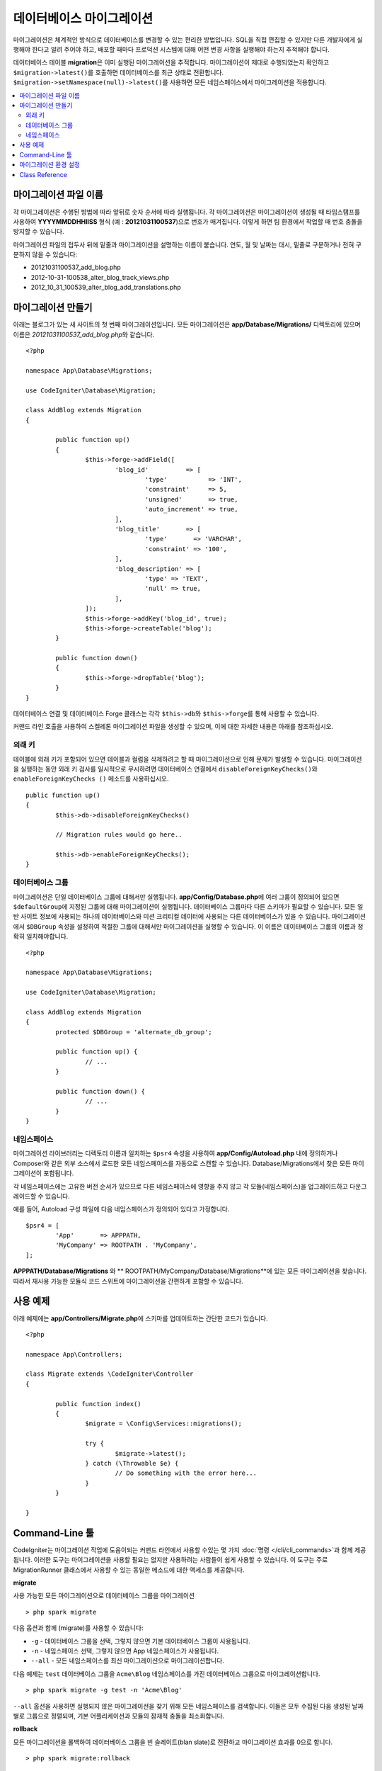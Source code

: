 ###############################
데이터베이스 마이그레이션
###############################

마이그레이션은 체계적인 방식으로 데이터베이스를 변경할 수 있는 편리한 방법입니다.
SQL을 직접 편집할 수 있지만 다른 개발자에게 실행해야 한다고 알려 주어야 하고, 배포할 때마다 프로덕션 시스템에 대해 어떤 변경 사항을 실행해야 하는지 추적해야 합니다.

데이터베이스 테이블 **migration**\ 은 이미 실행된 마이그레이션을 추적합니다.
마이그레이션이 제대로 수행되었는지 확인하고 ``$migration->latest()``\ 를 호출하면 데이터베이스를 최근 상태로 전환합니다. 
``$migration->setNamespace(null)->latest()``\ 를 사용하면 모든 네임스페이스에서 마이그레이션을 적용합니다.

.. contents::
  :local:
  :depth: 2

***************************
마이그레이션 파일 이름
***************************

각 마이그레이션은 수행된 방법에 따라 앞뒤로 숫자 순서에 따라 실행됩니다.
각 마이그레이션은 마이그레이션이 생성될 때 타임스탬프를 사용하여 **YYYYMMDDHHIISS** 형식 (예 : **20121031100537**)으로 번호가 매겨집니다.
이렇게 하면 팀 환경에서 작업할 때 번호 충돌을 방지할 수 있습니다.

마이그레이션 파일의 접두사 뒤에 밑줄과 마이그레이션을 설명하는 이름이 붙습니다.
연도, 월 및 날짜는 대시, 밑줄로 구분하거나 전혀 구분하지 않을 수 있습니다:

* 20121031100537_add_blog.php
* 2012-10-31-100538_alter_blog_track_views.php
* 2012_10_31_100539_alter_blog_add_translations.php

*************************
마이그레이션 만들기
*************************

아래는 블로그가 있는 새 사이트의 첫 번째 마이그레이션입니다.
모든 마이그레이션은 **app/Database/Migrations/** 디렉토리에 있으며 이름은 *20121031100537_add_blog.php*\ 와 같습니다.

::

	<?php 
	
	namespace App\Database\Migrations;

	use CodeIgniter\Database\Migration;

	class AddBlog extends Migration
	{

		public function up()
		{
			$this->forge->addField([
				'blog_id'          => [
					'type'           => 'INT',
					'constraint'     => 5,
					'unsigned'       => true,
					'auto_increment' => true,
				],
				'blog_title'       => [
					'type'       => 'VARCHAR',
					'constraint' => '100',
				],
				'blog_description' => [
					'type' => 'TEXT',
					'null' => true,
				],
			]);
			$this->forge->addKey('blog_id', true);
			$this->forge->createTable('blog');
		}

		public function down()
		{
			$this->forge->dropTable('blog');
		}
	}

데이터베이스 연결 및 데이터베이스 Forge 클래스는 각각 ``$this->db``\ 와 ``$this->forge``\ 를 통해 사용할 수 있습니다.

커맨드 라인 호출을 사용하여 스켈레톤 마이그레이션 파일을 생성할 수 있으며, 이에 대한 자세한 내용은 아래를 참조하십시오.

외래 키
============

테이블에 외래 키가 포함되어 있으면 테이블과 컬럼을 삭제하려고 할 때 마이그레이션으로 인해 문제가 발생할 수 있습니다.
마이그레이션을 실행하는 동안 외래 키 검사를 일시적으로 무시하려면 데이터베이스 연결에서 ``disableForeignKeyChecks()``\ 와 ``enableForeignKeyChecks ()`` 메소드를 사용하십시오.

::

	public function up()
	{
		$this->db->disableForeignKeyChecks()

		// Migration rules would go here..

		$this->db->enableForeignKeyChecks();
	}

데이터베이스 그룹
=======================

마이그레이션은 단일 데이터베이스 그룹에 대해서만 실행됩니다.
**app/Config/Database.php**\ 에 여러 그룹이 정의되어 있으면 ``$defaultGroup``\ 에 지정된 그룹에 대해 마이그레이션이 실행됩니다.
데이터베이스 그룹마다 다른 스키마가 필요할 수 있습니다.
모든 일반 사이트 정보에 사용되는 하나의 데이터베이스와 미션 크리티컬 데이터에 사용되는 다른 데이터베이스가 있을 수 있습니다.
마이그레이션에서 ``$DBGroup`` 속성을 설정하여 적절한 그룹에 대해서만 마이그레이션을 실행할 수 있습니다.
이 이름은 데이터베이스 그룹의 이름과 정확히 일치해야합니다.

::

	<?php 
	
	namespace App\Database\Migrations;

	use CodeIgniter\Database\Migration;

	class AddBlog extends Migration
	{
		protected $DBGroup = 'alternate_db_group';

		public function up() {
			// ...
		}

		public function down() {
			// ...
		}
	}

네임스페이스
================

마이그레이션 라이브러리는 디렉토리 이름과 일치하는 ``$psr4`` 속성을 사용하여 **app/Config/Autoload.php** 내에 정의하거나 Composer와 같은 외부 소스에서 로드한 모든 네임스페이스를 자동으로 스캔할 수 있습니다.
Database/Migrations에서 찾은 모든 마이그레이션이 포함됩니다.

각 네임스페이스에는 고유한 버전 순서가 있으므로 다른 네임스페이스에 영향을 주지 않고 각 모듈(네임스페이스)을 업그레이드하고 다운그레이드할 수 있습니다.

예를 들어, Autoload 구성 파일에 다음 네임스페이스가 정의되어 있다고 가정합니다.

::

	$psr4 = [
		'App'       => APPPATH,
		'MyCompany' => ROOTPATH . 'MyCompany',
	];

**APPPATH/Database/Migrations** 와 ** ROOTPATH/MyCompany/Database/Migrations**\ 에 있는 모든 마이그레이션을 찾습니다.
따라서 재사용 가능한 모듈식 코드 스위트에 마이그레이션을 간편하게 포함할 수 있습니다.

*************
사용 예제
*************

아래 예제에는 **app/Controllers/Migrate.php**\ 에 스키마를 업데이트하는 간단한 코드가 있습니다.

::

	<?php 
	
	namespace App\Controllers;

	class Migrate extends \CodeIgniter\Controller
	{

		public function index()
		{
			$migrate = \Config\Services::migrations();

			try {
				$migrate->latest();
			} catch (\Throwable $e) {
				// Do something with the error here...
			}
		}

	}

*******************
Command-Line 툴
*******************
CodeIgniter는 마이그레이션 작업에 도움이되는 커맨드 라인에서 사용할 수있는 몇 가지 :doc:`명령 </cli/cli_commands>`\ 과 함께 제공됩니다.
이러한 도구는 마이그레이션을 사용할 필요는 없지만 사용하려는 사람들이 쉽게 사용할 수 있습니다.
이 도구는 주로 MigrationRunner 클래스에서 사용할 수 있는 동일한 메소드에 대한 액세스를 제공합니다.

**migrate**

사용 가능한 모든 마이그레이션으로 데이터베이스 그룹을 마이그레이션

::

    > php spark migrate

다음 옵션과 함께 (migrate)를 사용할 수 있습니다:

- ``-g`` - 데이터베이스 그룹을 선택, 그렇지 않으면 기본 데이터베이스 그룹이 사용됩니다.
- ``-n`` - 네임스페이스 선택, 그렇지 않으면 App 네임스페이스가 사용됩니다.
- ``--all`` - 모든 네임스페이스를 최신 마이그레이션으로 마이그레이션합니다.

다음 예제는 ``test`` 데이터베이스 그룹을 ``Acme\Blog`` 네임스페이스를 가진 데이터베이스 그룹으로 마이그레이션합니다.

::

    > php spark migrate -g test -n 'Acme\Blog'

``--all`` 옵션을 사용하면 실행되지 않은 마이그레이션을 찾기 위해 모든 네임스페이스를 검색합니다.
이들은 모두 수집된 다음 생성된 날짜별로 그룹으로 정렬되며, 기본 어플리케이션과 모듈의 잠재적 충돌을 최소화합니다.

**rollback**

모든 마이그레이션을 롤백하여 데이터베이스 그룹을 빈 슬레이트(blan slate)로 전환하고 마이그레이션 효과를 0으로 합니다.

::

  > php spark migrate:rollback

다음 옵션과 함께 (rollback)을 사용할 수 있습니다:

- ``-g`` - 데이터베이스 그룹 선택, 선택하지 않은 경우 기본(default) 데이터베이스 그룹을 사용합니다.
- ``-b`` - 배치(batch) 버전 선택: 버전이 음수면 현재 버전을 기준으로 이전 버전 배치를 선택합니다.
- ``-f`` -  바이패스 확인 질문을 강요, 프로덕션 환경에서만 질문합니다.

**refresh**

먼저 모든 마이그레이션을 롤백한 후 모두 마이그레이션하여 데이터베이스 상태를 새로 고칩니다.

::

  > php spark migrate:refresh

다음 옵션으로 (refresh)을 사용할 수 있습니다:

- ``-g`` - 데이터베이스 그룹 선택, 선택하지 않은 경우 기본(default) 데이터베이스 그룹을 사용합니다.
- ``-n`` - 네임스페이스 선택, 선택하지 않은 경우 App 네임스페이스가 사용됩니다.
- ``--all`` - 모든 네임스페이스 새로 고침
- ``-f`` - 바이패스 확인 질문을 강요, 프로덕션 환경에서만 질문합니다.

**status**

모든 마이그레이션 및 실행한 날짜와 시간의 목록 또는 실행되지 않은 경우 '--'를 표시합니다.

::

  > php spark migrate:status
  Filename               Migrated On
  First_migration.php    2016-04-25 04:44:22

다음 옵션과 함께 (status)를 사용할 수 있습니다:

- ``-g`` - 데이터베이스 그룹을 선택, 그렇지 않으면 기본 데이터베이스 그룹 사용

**make:migration**

**app/Database/Migrations**\ 에 스켈레톤 마이그레이션 파일을 생성합니다.
현재 타임 스탬프를 자동으로 추가합니다.
클래스 이름은 파스칼 케이스 버전의 파일 이름입니다.

::

  > php spark make:migration <class> [options]


다음 옵션으로 (make:migration) 사용할 수 있습니다:

- ``--session``   - 데이터베이스 세션에 대한 마이그레이션 파일을 생성합니다.
- ``--table``     - 데이터베이스 세션에 사용할 테이블 이름입니다. 기본 값: ``ci_sessions``.
- ``--dbgroup``   - 데이터베이스 세션에 사용할 데이터베이스 그룹입니다. 기본 값: ``default``.
- ``--namespace`` - root namespace 설정. 기본 값: ``APP_NAMESPACE``.
- ``--suffix``    - 클래스 이름에 구성 요소 제목을 추가합니다.

****************************
마이그레이션 환경 설정
****************************

다음은 **app/Config/Migrations.php**\ 에서 사용 가능한 마이그레이션에 대한 모든 구성 옵션 표입니다.

========================== ====================== ========================== =============================================================
Preference                 Default                Options                    Description
========================== ====================== ========================== =============================================================
**enabled**                true                   true / false               마이그레이션을 활성화 또는 비활성화
**table**                  migrations             None                       스키마 버전 번호를 저장하기 위한 테이블 이름
**timestampFormat**        Y-m-d-His\_                                       마이그레이션을 만들 때 타임 스탬프에 사용할 형
========================== ====================== ========================== =============================================================

***************
Class Reference
***************

.. php:class:: CodeIgniter\\Database\\MigrationRunner

	.. php:method:: findMigrations()

		:returns:	마이그레이션 파일의 배열
		:rtype:	array

		**path** 속성에있 는 마이그레이션 파일 이름 배열이 반환됩니다.

	.. php:method:: latest($group)

		:param	mixed	$group: 데이터베이스 그룹 이름, null이 사용되는 경우 기본 데이터베이스 그룹
		:returns:	``true``\ 면 성공, ``flase``\ 면 실패
		:rtype:	bool

		네임스페이스 (또는 모든 네임스페이스)에 대한 마이그레이션을 찾고 아직 실행되지 않은 마이그레이션을 결정하고, 버전(혼합된 네임스페이스) 순서대로 실행합니다.

	.. php:method:: regress($targetBatch, $group)

		:param	int	$targetBatch: 이전 배치로 마이그레이션; 1+는 배치를 지정하고, 0은 모두 되돌리기, 음수는 상대 배치를 나타냅니다 (예 : -3은 "세 개의 배치를 의미합니다").
		:param	?string	$group: 데이터베이스 그룹 이름, null이 사용되는 경우 기본 데이터베이스 그룹
		:returns:	``true``\ 면 성공, ``flase``\ 면 실패 또는 이전 마이그레이션이 없음
		:rtype:	bool

		회기(Regress)를 사용하여 변경 사항을 배치별 이전 상태로 롤백할 수 있습니다.

		::

			$migration->regress(5);
			$migration->regress(-1);

	.. php:method:: force($path, $namespace, $group)

		:param	mixed	$path:  유효한 마이그레이션 파일의 경로
		:param	mixed	$namespace: 제공된 마이그레이션의 네임스페이스
		:param	mixed	$group: 데이터베이스 그룹 이름, null이 사용되는 경우 기본 데이터베이스 그룹
		:returns:	``true``\ 면 성공, ``flase``\ 면 실패
		:rtype:	bool

		순서나 배치에 관계없이 단일 파일이 마이그레이션됩니다. 
		이미 마이그레이션되었는지 여부에 따라 "up" 또는 "down" 메소드가 감지됩니다.
		
		.. note:: 이 메소드는 테스트에만 권장되며 데이터 일관성 문제가 발생할 수 있습니다.

	.. php:method:: setNamespace($namespace)

	  :param  string  $namespace: 어플리케이션 네임스페이스
	  :returns:   MigrationRunner instance
	  :rtype:     CodeIgniter\\Database\\MigrationRunner

	  라이브러리에서 마이그레이션 파일을 찾아야 하는 네임스페이스를 설정합니다.
	  
	  ::

	    $migration->setNamespace($namespace)->latest();

	.. php:method:: setGroup($group)

	  :param  string  $group: 데이터베이스 그룹 이름
	  :returns:   MigrationRunner instance
	  :rtype:     CodeIgniter\\Database\\MigrationRunner

	  라이브러리에서 마이그레이션 파일을 찾을 그룹을 설정합니다.
	  
	  ::

	    $migration->setGroup($group)->latest();
